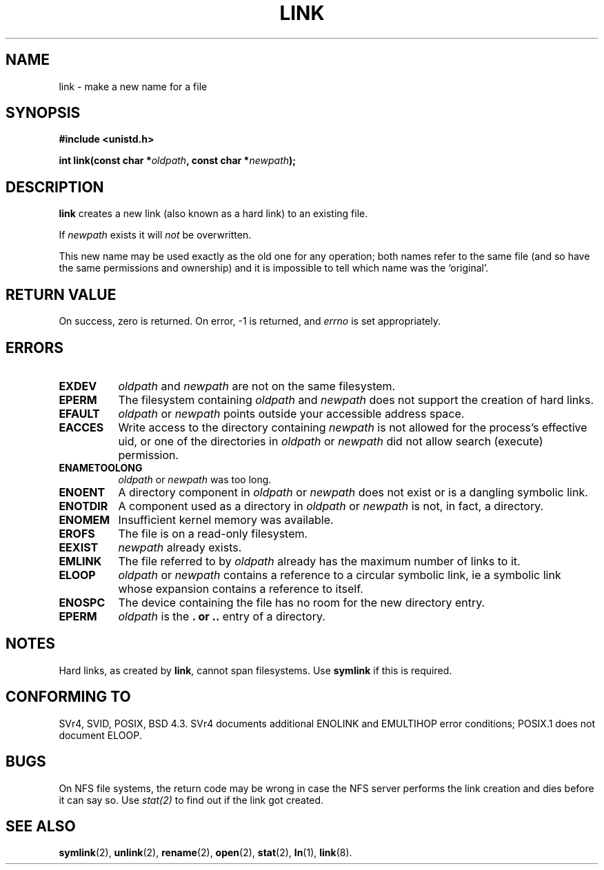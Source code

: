 .\" Hey Emacs! This file is -*- nroff -*- source.
.\"
.\" This manpage is Copyright (C) 1992 Drew Eckhardt;
.\"                               1993 Michael Haardt, Ian Jackson.
.\"
.\" Permission is granted to make and distribute verbatim copies of this
.\" manual provided the copyright notice and this permission notice are
.\" preserved on all copies.
.\"
.\" Permission is granted to copy and distribute modified versions of this
.\" manual under the conditions for verbatim copying, provided that the
.\" entire resulting derived work is distributed under the terms of a
.\" permission notice identical to this one
.\" 
.\" Since the Linux kernel and libraries are constantly changing, this
.\" manual page may be incorrect or out-of-date.  The author(s) assume no
.\" responsibility for errors or omissions, or for damages resulting from
.\" the use of the information contained herein.  The author(s) may not
.\" have taken the same level of care in the production of this manual,
.\" which is licensed free of charge, as they might when working
.\" professionally.
.\" 
.\" Formatted or processed versions of this manual, if unaccompanied by
.\" the source, must acknowledge the copyright and authors of this work.
.\"
.\" Modified Fri Jul 23 22:01:51 1993 Rik Faith <faith@cs.unc.edu>
.\" Modified Sun Aug 21 18:18:14 1994: Michael Haardt's NFS diffs were
.\"          applied by hand <faith@cs.unc.edu>
.\"
.TH LINK 2 "17 August 1994" "Linux" "Linux Programmer's Manual"
.SH NAME
link \- make a new name for a file
.SH SYNOPSIS
.B #include <unistd.h>
.sp
.BI "int link(const char *" oldpath ", const char *" newpath );
.SH DESCRIPTION
.B link
creates a new link (also known as a hard link) to an existing file.

If
.I newpath
exists it will
.I not
be overwritten.

This new name may be used exactly as the old one for any operation;
both names refer to the same file (and so have the same permissions
and ownership) and it is impossible to tell which name was the
`original'.
.SH "RETURN VALUE"
On success, zero is returned.  On error, \-1 is returned, and
.I errno
is set appropriately.
.SH ERRORS
.TP 0.8i
.B EXDEV
.IR oldpath " and " newpath
are not on the same filesystem.
.TP
.B EPERM
The filesystem containing
.IR oldpath " and " newpath
does not support the creation of hard links.
.TP
.B EFAULT
.IR oldpath " or " newpath " points outside your accessible address space."
.TP
.B EACCES
Write access to the directory containing
.I newpath
is not allowed for the process's effective uid, or one of the
directories in
.IR oldpath " or " newpath
did not allow search (execute) permission.
.TP
.B ENAMETOOLONG
.IR oldpath " or " newpath " was too long."
.TP
.B ENOENT
A directory component in
.IR oldpath " or " newpath
does not exist or is a dangling symbolic link.
.TP
.B ENOTDIR
A component used as a directory in
.IR oldpath " or " newpath
is not, in fact, a directory.
.TP
.B ENOMEM
Insufficient kernel memory was available.
.TP
.B EROFS
The file is on a read-only filesystem.
.TP
.B EEXIST
.I newpath
already exists.
.TP
.B EMLINK
The file referred to by
.I oldpath
already has the maximum number of links to it.
.TP
.B ELOOP
.IR oldpath " or " newpath
contains a reference to a circular symbolic link, ie a symbolic link
whose expansion contains a reference to itself.
.TP
.B ENOSPC
The device containing the file has no room for the new directory
entry.
.TP
.B EPERM
.I oldpath
is the
.B . " or " ..
entry of a directory.
.SH NOTES
Hard links, as created by
.BR link ,
cannot span filesystems. Use
.B symlink
if this is required.
.SH "CONFORMING TO"
SVr4, SVID, POSIX, BSD 4.3.  SVr4 documents additional ENOLINK and
EMULTIHOP error conditions; POSIX.1 does not document ELOOP.
.SH BUGS
On NFS file systems, the return code may be wrong in case the NFS server
performs the link creation and dies before it can say so.  Use
.IR stat(2)
to find out if the link got created.
.SH "SEE ALSO"
.BR symlink "(2), " unlink "(2), " rename "(2), " open (2),
.BR stat "(2), " ln "(1), " link (8).
